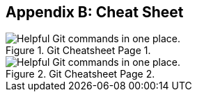 [[_cheat_sheet_and_markdown_guide]]
## Appendix B: Cheat Sheet

.Git Cheatsheet Page 1.
image::book/images/github-git-cheat-sheet_Page_1.png["Helpful Git commands in one place."]

.Git Cheatsheet Page 2.
image::book/images/github-git-cheat-sheet_Page_2.png["Helpful Git commands in one place."]
